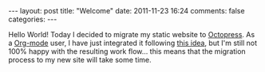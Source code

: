 #+BEGIN_HTML
---
layout: post
title: "Welcome"
date: 2011-11-23 16:24
comments: false
categories: 
---
#+END_HTML

Hello World! Today I decided to migrate my static website to [[http://octopress.org][Octopress]]. As a [[http://orgmode.org/][Org-mode]] user, I have just integrated it following [[http://jaderholm.com/blog/blog/2011/09/26/blogging-with-org-mode-and-octopress/][this idea]], but I'm still not 100% happy with the resulting work flow... this means that the migration process to my new site will take some time.
